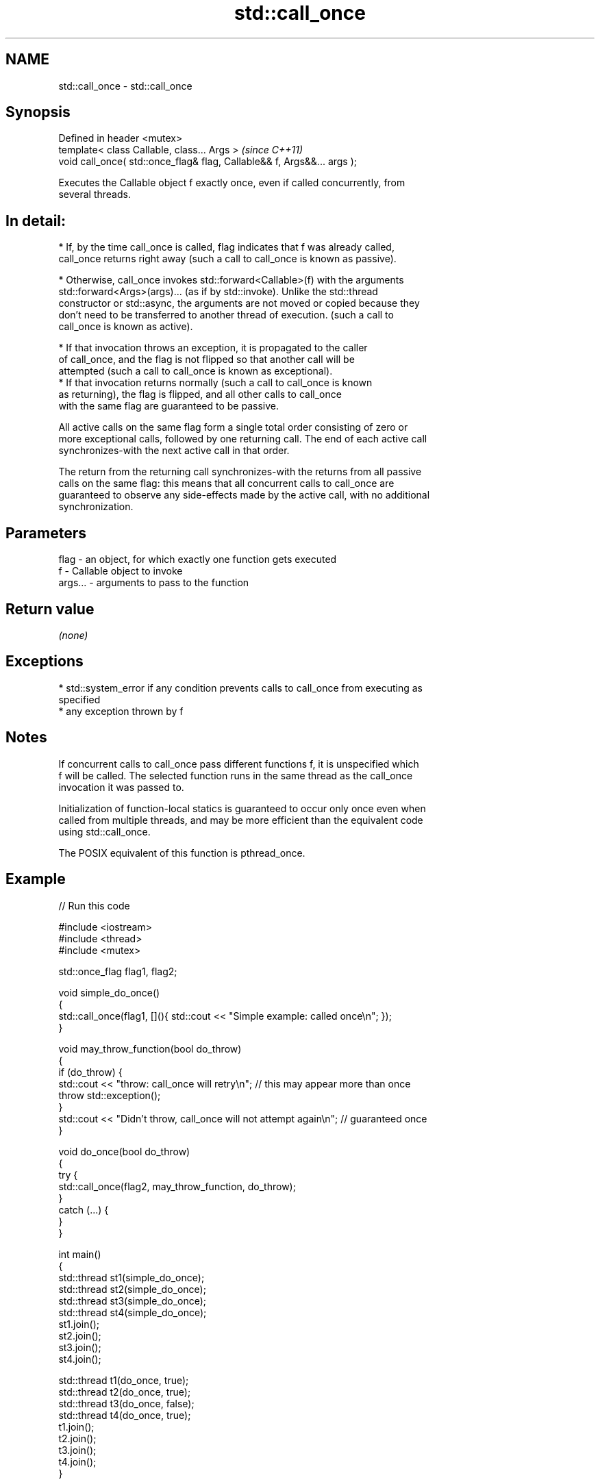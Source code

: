 .TH std::call_once 3 "2022.07.31" "http://cppreference.com" "C++ Standard Libary"
.SH NAME
std::call_once \- std::call_once

.SH Synopsis
   Defined in header <mutex>
   template< class Callable, class... Args >                              \fI(since C++11)\fP
   void call_once( std::once_flag& flag, Callable&& f, Args&&... args );

   Executes the Callable object f exactly once, even if called concurrently, from
   several threads.

.SH In detail:

     * If, by the time call_once is called, flag indicates that f was already called,
       call_once returns right away (such a call to call_once is known as passive).

     * Otherwise, call_once invokes std::forward<Callable>(f) with the arguments
       std::forward<Args>(args)... (as if by std::invoke). Unlike the std::thread
       constructor or std::async, the arguments are not moved or copied because they
       don't need to be transferred to another thread of execution. (such a call to
       call_once is known as active).

              * If that invocation throws an exception, it is propagated to the caller
                of call_once, and the flag is not flipped so that another call will be
                attempted (such a call to call_once is known as exceptional).
              * If that invocation returns normally (such a call to call_once is known
                as returning), the flag is flipped, and all other calls to call_once
                with the same flag are guaranteed to be passive.

   All active calls on the same flag form a single total order consisting of zero or
   more exceptional calls, followed by one returning call. The end of each active call
   synchronizes-with the next active call in that order.

   The return from the returning call synchronizes-with the returns from all passive
   calls on the same flag: this means that all concurrent calls to call_once are
   guaranteed to observe any side-effects made by the active call, with no additional
   synchronization.

.SH Parameters

   flag    - an object, for which exactly one function gets executed
   f       - Callable object to invoke
   args... - arguments to pass to the function

.SH Return value

   \fI(none)\fP

.SH Exceptions

     * std::system_error if any condition prevents calls to call_once from executing as
       specified
     * any exception thrown by f

.SH Notes

   If concurrent calls to call_once pass different functions f, it is unspecified which
   f will be called. The selected function runs in the same thread as the call_once
   invocation it was passed to.

   Initialization of function-local statics is guaranteed to occur only once even when
   called from multiple threads, and may be more efficient than the equivalent code
   using std::call_once.

   The POSIX equivalent of this function is pthread_once.

.SH Example


// Run this code

 #include <iostream>
 #include <thread>
 #include <mutex>

 std::once_flag flag1, flag2;

 void simple_do_once()
 {
     std::call_once(flag1, [](){ std::cout << "Simple example: called once\\n"; });
 }

 void may_throw_function(bool do_throw)
 {
   if (do_throw) {
     std::cout << "throw: call_once will retry\\n"; // this may appear more than once
     throw std::exception();
   }
   std::cout << "Didn't throw, call_once will not attempt again\\n"; // guaranteed once
 }

 void do_once(bool do_throw)
 {
   try {
     std::call_once(flag2, may_throw_function, do_throw);
   }
   catch (...) {
   }
 }

 int main()
 {
     std::thread st1(simple_do_once);
     std::thread st2(simple_do_once);
     std::thread st3(simple_do_once);
     std::thread st4(simple_do_once);
     st1.join();
     st2.join();
     st3.join();
     st4.join();

     std::thread t1(do_once, true);
     std::thread t2(do_once, true);
     std::thread t3(do_once, false);
     std::thread t4(do_once, true);
     t1.join();
     t2.join();
     t3.join();
     t4.join();
 }

.SH Possible output:

 Simple example: called once
 throw: call_once will retry
 throw: call_once will retry
 Didn't throw, call_once will not attempt again

  Defect reports

   The following behavior-changing defect reports were applied retroactively to
   previously published C++ standards.

      DR    Applied to            Behavior as published              Correct behavior
   LWG 2442 C++11      the arguments are copied and/or moved       no copying/moving is
                       before invocation                           performed

.SH See also

   once_flag helper object to ensure that call_once invokes the function only once
   \fI(C++11)\fP   \fI(class)\fP
